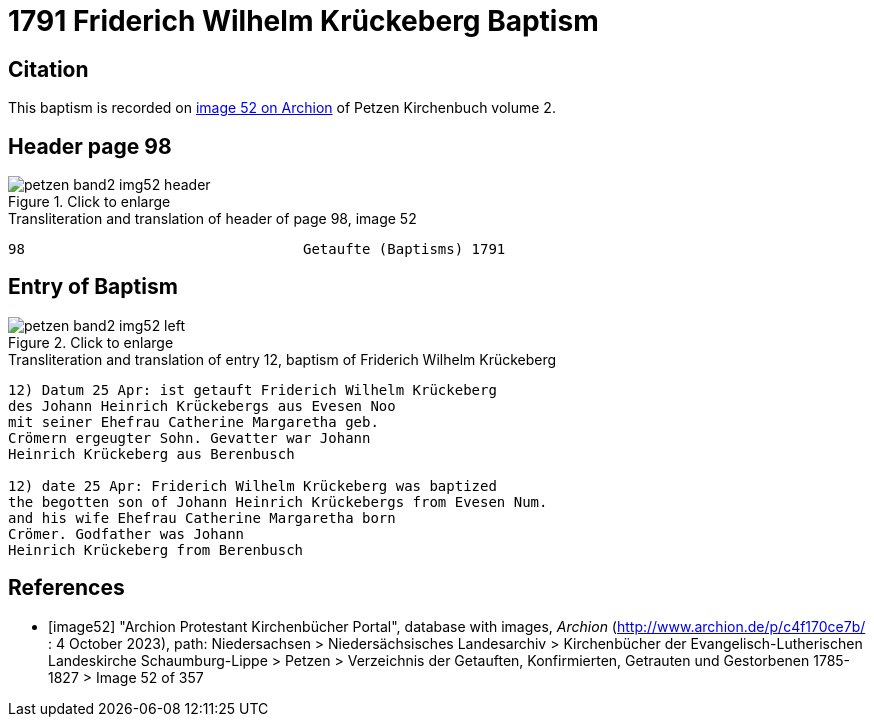 = 1791 Friderich Wilhelm Krückeberg Baptism
:page-role: doc-width

== Citation 

This baptism is recorded on <<image52, image 52 on Archion>> of Petzen Kirchenbuch volume 2.

== Header page 98

image::petzen-band2-img52-header.jpg[align=left,title='Click to enlarge',xref=image$petzen-band2-img52-header.jpg]

.Transliteration and translation of header of page 98, image 52
----
98                                 Getaufte (Baptisms) 1791
----

== Entry of Baptism

image::petzen-band2-img52-left.jpg[align=left,title='Click to enlarge',xref=image$petzen-band2-img52-left.jpg]

.Transliteration and translation of entry 12, baptism of Friderich Wilhelm Krückeberg
----
12) Datum 25 Apr: ist getauft Friderich Wilhelm Krückeberg
des Johann Heinrich Krückebergs aus Evesen Noo
mit seiner Ehefrau Catherine Margaretha geb.
Crömern ergeugter Sohn. Gevatter war Johann
Heinrich Krückeberg aus Berenbusch

12) date 25 Apr: Friderich Wilhelm Krückeberg was baptized
the begotten son of Johann Heinrich Krückebergs from Evesen Num.
and his wife Ehefrau Catherine Margaretha born
Crömer. Godfather was Johann
Heinrich Krückeberg from Berenbusch
----

[bibliography]
== References

* [[[image52]]] "Archion Protestant Kirchenbücher Portal", database with images, _Archion_ (http://www.archion.de/p/c4f170ce7b/ : 4 October 2023), path: Niedersachsen > Niedersächsisches Landesarchiv > Kirchenbücher der Evangelisch-Lutherischen
 Landeskirche Schaumburg-Lippe > Petzen > Verzeichnis der Getauften, Konfirmierten, Getrauten und Gestorbenen 1785-1827 > Image 52 of 357


